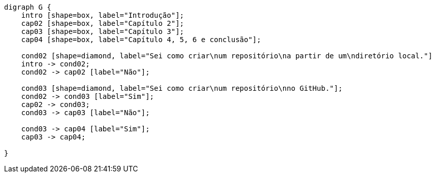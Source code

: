 [graphviz, "lerestelivro", png]
....
digraph G {
    intro [shape=box, label="Introdução"];
    cap02 [shape=box, label="Capítulo 2"];
    cap03 [shape=box, label="Capítulo 3"];
    cap04 [shape=box, label="Capítulo 4, 5, 6 e conclusão"];

    cond02 [shape=diamond, label="Sei como criar\num repositório\na partir de um\ndiretório local."]
    intro -> cond02;
    cond02 -> cap02 [label="Não"];

    cond03 [shape=diamond, label="Sei como criar\num repositório\nno GitHub."];
    cond02 -> cond03 [label="Sim"];
    cap02 -> cond03;
    cond03 -> cap03 [label="Não"];
    
    cond03 -> cap04 [label="Sim"];
    cap03 -> cap04;

}
....